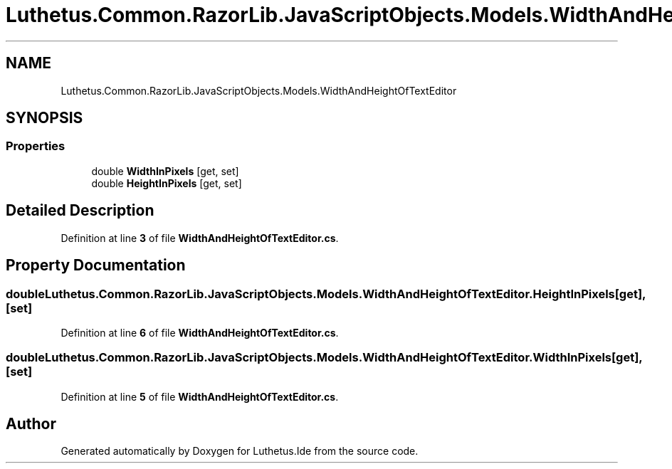 .TH "Luthetus.Common.RazorLib.JavaScriptObjects.Models.WidthAndHeightOfTextEditor" 3 "Version 1.0.0" "Luthetus.Ide" \" -*- nroff -*-
.ad l
.nh
.SH NAME
Luthetus.Common.RazorLib.JavaScriptObjects.Models.WidthAndHeightOfTextEditor
.SH SYNOPSIS
.br
.PP
.SS "Properties"

.in +1c
.ti -1c
.RI "double \fBWidthInPixels\fP\fR [get, set]\fP"
.br
.ti -1c
.RI "double \fBHeightInPixels\fP\fR [get, set]\fP"
.br
.in -1c
.SH "Detailed Description"
.PP 
Definition at line \fB3\fP of file \fBWidthAndHeightOfTextEditor\&.cs\fP\&.
.SH "Property Documentation"
.PP 
.SS "double Luthetus\&.Common\&.RazorLib\&.JavaScriptObjects\&.Models\&.WidthAndHeightOfTextEditor\&.HeightInPixels\fR [get]\fP, \fR [set]\fP"

.PP
Definition at line \fB6\fP of file \fBWidthAndHeightOfTextEditor\&.cs\fP\&.
.SS "double Luthetus\&.Common\&.RazorLib\&.JavaScriptObjects\&.Models\&.WidthAndHeightOfTextEditor\&.WidthInPixels\fR [get]\fP, \fR [set]\fP"

.PP
Definition at line \fB5\fP of file \fBWidthAndHeightOfTextEditor\&.cs\fP\&.

.SH "Author"
.PP 
Generated automatically by Doxygen for Luthetus\&.Ide from the source code\&.

